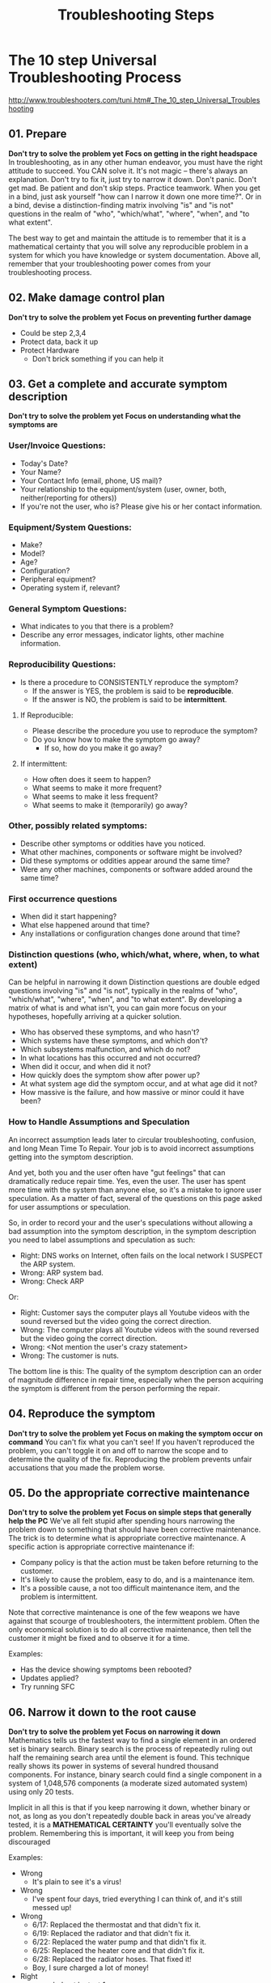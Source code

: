 #+TITLE: Troubleshooting Steps

* The 10 step Universal Troubleshooting Process
http://www.troubleshooters.com/tuni.htm#_The_10_step_Universal_Troubleshooting
** 01. Prepare
*Don't try to solve the problem yet*
*Focs on getting in the right headspace*
In troubleshooting, as in any other human endeavor, you must have the right attitude to succeed.
You CAN solve it. It's not magic -- there's always an explanation. Don't try to fix it, just try to narrow it down.
Don't panic. Don't get mad. Be patient and don't skip steps.
Practice teamwork. When you get in a bind, just ask yourself "how can I narrow it down one more time?".
Or in a bind, devise a distinction-finding matrix involving "is" and "is not" questions in the realm of "who", "which/what", "where", "when", and "to what extent".

The best way to get and maintain the attitude is to remember that it is a mathematical certainty that you will solve any reproducible problem in a system for which you have knowledge or system documentation.
Above all, remember that your troubleshooting power comes from your troubleshooting process.

** 02. Make damage control plan
*Don't try to solve the problem yet*
*Focus on preventing further damage*
- Could be step 2,3,4
- Protect data, back it up
- Protect Hardware
  - Don't brick something if you can help it
** 03. Get a complete and accurate symptom description
*Don't try to solve the problem yet*
*Focus on understanding what the symptoms are*
*** User/Invoice Questions:
- Today's Date?
- Your Name?
- Your Contact Info (email, phone, US mail)?
- Your relationship to the equipment/system (user, owner, both, neither(reporting for others))
- If you're not the user, who is? Please give his or her contact information.
*** Equipment/System Questions:
- Make?
- Model?
- Age?
- Configuration?
- Peripheral equipment?
- Operating system if, relevant?
*** General Symptom Questions:
- What indicates to you that there is a problem?
- Describe any error messages, indicator lights, other machine information.
*** Reproducibility Questions:
- Is there a procedure to CONSISTENTLY reproduce the symptom?
  - If the answer is YES, the problem is said to be *reproducible*.
  - If the answer is NO, the problem is said to be *intermittent*.
**** If Reproducible:
- Please describe the procedure you use to reproduce the symptom?
- Do you know how to make the symptom go away?
  - If so, how do you make it go away?
**** If intermittent:
- How often does it seem to happen?
- What seems to make it more frequent?
- What seems to make it less frequent?
- What seems to make it (temporarily) go away?
*** Other, possibly related symptoms:
- Describe other symptoms or oddities have you noticed.
- What other machines, components or software might be involved?
- Did these symptoms or oddities appear around the same time?
- Were any other machines, components or software added around the same time?
*** First occurrence questions
- When did it start happening?
- What else happened around that time?
- Any installations or configuration changes done around that time?
*** Distinction questions (who, which/what, where, when, to what extent)
Can be helpful in narrowing it down
Distinction questions are double edged questions involving "is" and "is not", typically in the realms of "who", "which/what", "where", "when", and "to what extent".
By developing a matrix of what is and what isn't, you can gain more focus on your hypotheses, hopefully arriving at a quicker solution.
- Who has observed these symptoms, and who hasn't?
- Which systems have these symptoms, and which don't?
- Which subsystems malfunction, and which do not?
- In what locations has this occurred and not occurred?
- When did it occur, and when did it not?
- How quickly does the symptom show after power up?
- At what system age did the symptom occur, and at what age did it not?
- How massive is the failure, and how massive or minor could it have been?
*** How to Handle Assumptions and Speculation
An incorrect assumption leads later to circular troubleshooting, confusion, and long Mean Time To Repair.
Your job is to avoid incorrect assumptions getting into the symptom description.

And yet, both you and the user often have "gut feelings" that can dramatically reduce repair time.
Yes, even the user.
The user has spent more time with the system than anyone else, so it's a mistake to ignore user speculation.
As a matter of fact, several of the questions on this page asked for user assumptions or speculation.

So, in order to record your and the user's speculations without allowing a bad assumption into the symptom description,
in the symptom description you need to label assumptions and speculation as such:
- Right: DNS works on Internet, often fails on the local network I SUSPECT the ARP system.
- Wrong: ARP system bad.
- Wrong: Check ARP
Or:
- Right: Customer says the computer plays all Youtube videos with the sound reversed but the video going the correct direction.
- Wrong: The computer plays all Youtube videos with the sound reversed but the video going the correct direction.
- Wrong: <Not mention the user's crazy statement>
- Wrong: The customer is nuts.

The bottom line is this: The quality of the symptom description can an order of magnitude difference in repair time,
especially when the person acquiring the symptom is different from the person performing the repair.

** 04. Reproduce the symptom
*Don't try to solve the problem yet*
*Focus on making the symptom occur on command*
You can't fix what you can't see!
If you haven't reproduced the problem, you can't toggle it on and off to narrow the scope and to determine the quality of the fix.
Reproducing the problem prevents unfair accusations that you made the problem worse.
** 05. Do the appropriate corrective maintenance
*Don't try to solve the problem yet*
*Focus on simple steps that generally help the PC*
We've all felt stupid after spending hours narrowing the problem down to something that should have been corrective maintenance.
The trick is to determine what is appropriate corrective maintenance.
A specific action is appropriate corrective maintenance if:
- Company policy is that the action must be taken before returning to the customer.
- It's likely to cause the problem, easy to do, and is a maintenance item.
- It's a possible cause, a not too difficult maintenance item, and the problem is intermittent.

Note that corrective maintenance is one of the few weapons we have against that scourge of troubleshooters, the intermittent problem.
Often the only economical solution is to do all corrective maintenance,
then tell the customer it might be fixed and to observe it for a time.

Examples:
- Has the device showing symptoms been rebooted?
- Updates applied?
- Try running SFC
** 06. Narrow it down to the root cause
*Don't try to solve the problem yet*
*Focus on narrowing it down*
Mathematics tells us the fastest way to find a single element in an ordered set is binary search.
Binary search is the process of repeatedly ruling out half the remaining search area until the element is found.
This technique really shows its power in systems of several hundred thousand components.
For instance, binary search could find a single component in a system of 1,048,576 components (a moderate sized automated system) using only 20 tests.

Implicit in all this is that if you keep narrowing it down, whether binary or not,
as long as you don't repeatedly double back in areas you've already tested,
it is a *MATHEMATICAL CERTAINTY* you'll eventually solve the problem.
Remembering this is important, it will keep you from being discouraged

Examples:
- Wrong
  - It's plain to see it's a virus!
- Wrong
  - I've spent four days, tried everything I can think of, and it's still messed up!
- Wrong
  - 6/17: Replaced the thermostat and that didn't fix it.
  - 6/19: Replaced the radiator and that didn't fix it.
  - 6/22: Replaced the water pump and that didn't fix it.
  - 6/25: Replaced the heater core and that didn't fix it.
  - 6/28: Replaced the radiator hoses. That fixed it!
  - Boy, I sure charged a lot of money!
- Right
  - xxx ruled out by test 1
  - xxx ruled out by test 2
  - test 3 presented such-and-such results indicating it may be xxx

Keep repeating: "How can I narrow it down just one more time?"
*** Limitations
**** Intermittence:
Intermittence invalidates most tests which could split the search area, resulting in backtracking.
It thus renders binary search a useful but insufficient tool for troubleshooting.
Intermittence eliminates the mathematical certainty of solution -- indeed many intermittents remain unsolved.
There are several techniques to maximize your chance of solving an intermittent.
** 07. Repair or replace the defective component
** 08. Test
** 09. Take pride in your solution
** 10. Prevent future occurrence of this problem
